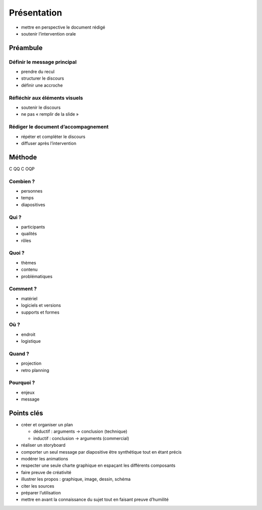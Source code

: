 Présentation
============

* mettre en perspective le document rédigé
* soutenir l’intervention orale

Préambule
---------

Définir le message principal
^^^^^^^^^^^^^^^^^^^^^^^^^^^^

* prendre du recul
* structurer le discours
* définir une accroche

Réfléchir aux éléments visuels
^^^^^^^^^^^^^^^^^^^^^^^^^^^^^^

* soutenir le discours
* ne pas « remplir de la slide »

Rédiger le document d’accompagnement
^^^^^^^^^^^^^^^^^^^^^^^^^^^^^^^^^^^^

* répéter et compléter le discours
* diffuser après l’intervention

Méthode
-------

C QQ C OQP

Combien ?
^^^^^^^^^

* personnes
* temps
* diapositives

Qui ?
^^^^^

* participants
* qualités
* rôles

Quoi ?
^^^^^^

* thèmes
* contenu
* problématiques

Comment ?
^^^^^^^^^

* matériel
* logiciels et versions
* supports et formes

Où ?
^^^^

* endroit
* logistique

Quand ?
^^^^^^^

* projection
* retro planning

Pourquoi ?
^^^^^^^^^^

* enjeux
* message

Points clés
-----------

* créer et organiser un plan

  * déductif : arguments → conclusion (technique)
  * inductif : conclusion → arguments (commercial)

* réaliser un storyboard
* comporter un seul message par diapositive
  être synthétique tout en étant précis
* modérer les animations
* respecter une seule charte graphique
  en espaçant les différents composants
* faire preuve de créativité
* illustrer les propos :
  graphique, image, dessin, schéma
* citer les sources
* préparer l’utilisation
* mettre en avant la connaissance du sujet
  tout en faisant preuve d’humilité
